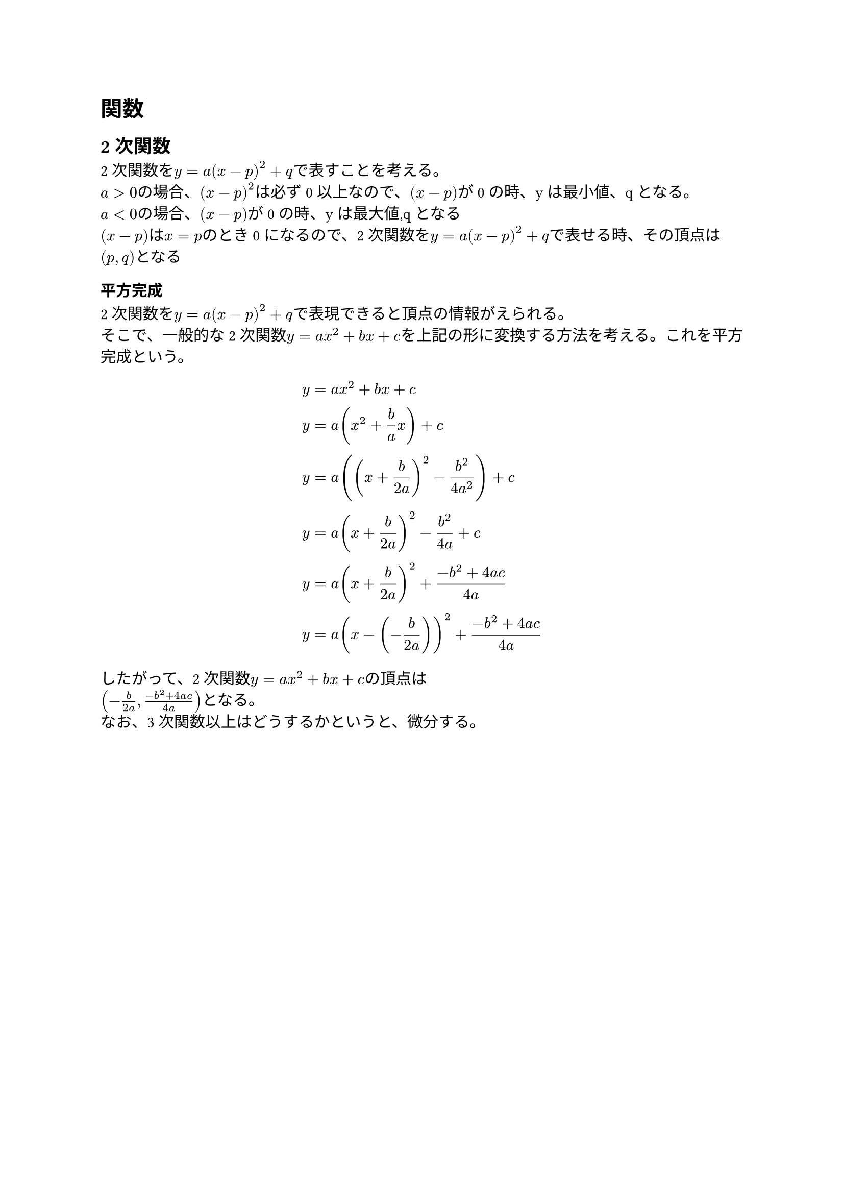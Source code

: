 = 関数

== 2次関数

2次関数を$y = a(x-p)^2 + q$で表すことを考える。\
$a > 0$の場合、$(x-p)^2$は必ず0以上なので、$(x-p)$が0の時、yは最小値、qとなる。\
$a < 0$の場合、$(x-p)$が0の時、yは最大値,qとなる\
$(x-p)$は$x = p$のとき0になるので、2次関数を$y = a(x-p)^2 + q$で表せる時、その頂点は$(p,q)$となる

=== 平方完成

2次関数を$y = a(x-p)^2 + q$で表現できると頂点の情報がえられる。\
そこで、一般的な2次関数$y = a x^2 + b x + c$を上記の形に変換する方法を考える。これを平方完成という。

$ y &= a x^2 + b x + c \
  y &= a ( x^2 + frac(b,a) x ) + c \
  y &= a ((x + frac(b,2a))^2 - frac(b^2, 4 a^2)) + c \
  y &= a (x + frac(b,2a))^2 - frac(b^2, 4a) + c \
  y &= a (x + frac(b,2a))^2 + frac(-b^2 + 4 a c, 4a) \
  y &= a (x - (- frac(b, 2a))) ^2 + frac(-b^2 + 4 a c, 4a)
$

したがって、2次関数$y = a x^2 + b x + c$の頂点は\
$(- frac(b,2a), frac(-b^2 + 4 a c, 4a))$となる。 \
なお、3次関数以上はどうするかというと、微分する。
